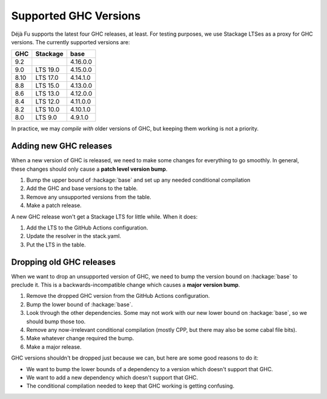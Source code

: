 Supported GHC Versions
======================

Déjà Fu supports the latest four GHC releases, at least.  For testing
purposes, we use Stackage LTSes as a proxy for GHC versions.  The
currently supported versions are:

.. csv-table::
   :header: "GHC", "Stackage", "base"

   "9.2",  "",         "4.16.0.0"
   "9.0",  "LTS 19.0", "4.15.0.0"
   "8.10", "LTS 17.0", "4.14.1.0"
   "8.8",  "LTS 15.0", "4.13.0.0"
   "8.6",  "LTS 13.0", "4.12.0.0"
   "8.4",  "LTS 12.0", "4.11.0.0"
   "8.2",  "LTS 10.0", "4.10.1.0"
   "8.0",  "LTS 9.0",  "4.9.1.0"

In practice, we may *compile with* older versions of GHC, but keeping
them working is not a priority.


Adding new GHC releases
-----------------------

When a new version of GHC is released, we need to make some changes
for everything to go smoothly.  In general, these changes should only
cause a **patch level version bump**.

1. Bump the upper bound of :hackage:`base` and set up any needed
   conditional compilation
2. Add the GHC and base versions to the table.
3. Remove any unsupported versions from the table.
4. Make a patch release.

A new GHC release won't get a Stackage LTS for little while.  When it
does:

1. Add the LTS to the GitHub Actions configuration.
2. Update the resolver in the stack.yaml.
3. Put the LTS in the table.


Dropping old GHC releases
-------------------------

When we want to drop an unsupported version of GHC, we need to bump
the version bound on :hackage:`base` to preclude it.  This is a
backwards-incompatible change which causes a **major version bump**.

1. Remove the dropped GHC version from the GitHub Actions
   configuration.
2. Bump the lower bound of :hackage:`base`.
3. Look through the other dependencies.  Some may not work with our
   new lower bound on :hackage:`base`, so we should bump those too.
4. Remove any now-irrelevant conditional compilation (mostly CPP, but
   there may also be some cabal file bits).
5. Make whatever change required the bump.
6. Make a major release.

GHC versions shouldn't be dropped just because we can, but here are
some good reasons to do it:

* We want to bump the lower bounds of a dependency to a version which
  doesn't support that GHC.
* We want to add a new dependency which doesn't support that GHC.
* The conditional compilation needed to keep that GHC working is
  getting confusing.
